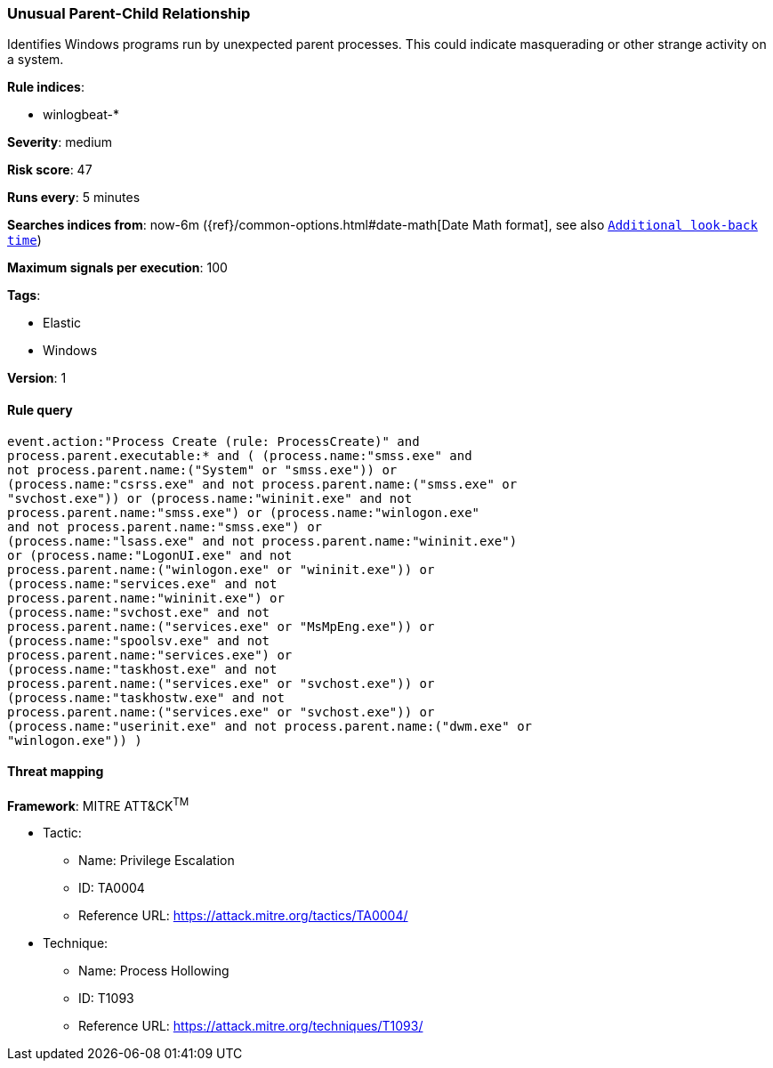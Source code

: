 [[unusual-parent-child-relationship]]
=== Unusual Parent-Child Relationship 

Identifies Windows programs run by unexpected parent processes. This could
indicate masquerading or other strange activity on a system.

*Rule indices*:

* winlogbeat-*

*Severity*: medium

*Risk score*: 47

*Runs every*: 5 minutes

*Searches indices from*: now-6m ({ref}/common-options.html#date-math[Date Math format], see also <<rule-schedule, `Additional look-back time`>>)

*Maximum signals per execution*: 100

*Tags*:

* Elastic
* Windows

*Version*: 1

==== Rule query


[source,js]
----------------------------------
event.action:"Process Create (rule: ProcessCreate)" and
process.parent.executable:* and ( (process.name:"smss.exe" and
not process.parent.name:("System" or "smss.exe")) or
(process.name:"csrss.exe" and not process.parent.name:("smss.exe" or
"svchost.exe")) or (process.name:"wininit.exe" and not
process.parent.name:"smss.exe") or (process.name:"winlogon.exe"
and not process.parent.name:"smss.exe") or
(process.name:"lsass.exe" and not process.parent.name:"wininit.exe")
or (process.name:"LogonUI.exe" and not
process.parent.name:("winlogon.exe" or "wininit.exe")) or
(process.name:"services.exe" and not
process.parent.name:"wininit.exe") or
(process.name:"svchost.exe" and not
process.parent.name:("services.exe" or "MsMpEng.exe")) or
(process.name:"spoolsv.exe" and not
process.parent.name:"services.exe") or
(process.name:"taskhost.exe" and not
process.parent.name:("services.exe" or "svchost.exe")) or
(process.name:"taskhostw.exe" and not
process.parent.name:("services.exe" or "svchost.exe")) or
(process.name:"userinit.exe" and not process.parent.name:("dwm.exe" or
"winlogon.exe")) )
----------------------------------

==== Threat mapping

*Framework*: MITRE ATT&CK^TM^

* Tactic:
** Name: Privilege Escalation
** ID: TA0004
** Reference URL: https://attack.mitre.org/tactics/TA0004/
* Technique:
** Name: Process Hollowing
** ID: T1093
** Reference URL: https://attack.mitre.org/techniques/T1093/
